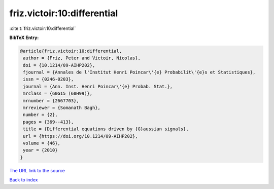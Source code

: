 friz.victoir:10:differential
============================

:cite:t:`friz.victoir:10:differential`

**BibTeX Entry:**

.. code-block:: bibtex

   @article{friz.victoir:10:differential,
    author = {Friz, Peter and Victoir, Nicolas},
    doi = {10.1214/09-AIHP202},
    fjournal = {Annales de l'Institut Henri Poincar\'{e} Probabilit\'{e}s et Statistiques},
    issn = {0246-0203},
    journal = {Ann. Inst. Henri Poincar\'{e} Probab. Stat.},
    mrclass = {60G15 (60H99)},
    mrnumber = {2667703},
    mrreviewer = {Somanath Bagh},
    number = {2},
    pages = {369--413},
    title = {Differential equations driven by {G}aussian signals},
    url = {https://doi.org/10.1214/09-AIHP202},
    volume = {46},
    year = {2010}
   }
`The URL link to the source <ttps://doi.org/10.1214/09-AIHP202}>`_


`Back to index <../By-Cite-Keys.html>`_
